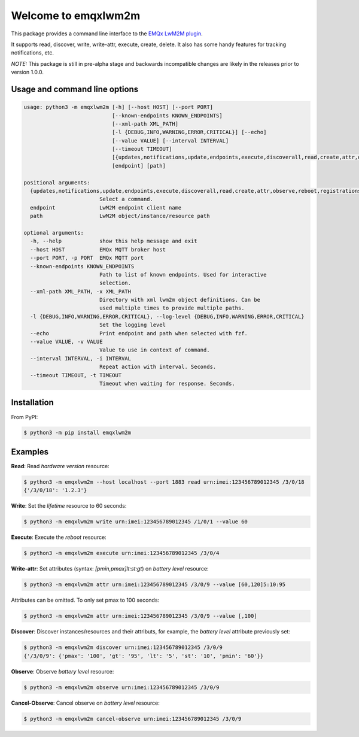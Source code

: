 Welcome to emqxlwm2m
====================

This package provides a command line interface to the `EMQx LwM2M
plugin`_.

It supports read, discover, write, write-attr, execute, create,
delete. It also has some handy features for tracking notifications,
etc.

*NOTE:* This package is still in pre-alpha stage and backwards
incompatible changes are likely in the releases prior to version
1.0.0.


Usage and command line options
^^^^^^^^^^^^^^^^^^^^^^^^^^^^^^

.. code-block::


   usage: python3 -m emqxlwm2m [-h] [--host HOST] [--port PORT]
                               [--known-endpoints KNOWN_ENDPOINTS]
                               [--xml-path XML_PATH]
                               [-l {DEBUG,INFO,WARNING,ERROR,CRITICAL}] [--echo]
                               [--value VALUE] [--interval INTERVAL]
                               [--timeout TIMEOUT]
                               [{updates,notifications,update,endpoints,execute,discoverall,read,create,attr,observe,reboot,registrations,discover,cancel-observe,write,delete}]
                               [endpoint] [path]

   positional arguments:
     {updates,notifications,update,endpoints,execute,discoverall,read,create,attr,observe,reboot,registrations,discover,cancel-observe,write,delete}
                           Select a command.
     endpoint              LwM2M endpoint client name
     path                  LwM2M object/instance/resource path

   optional arguments:
     -h, --help            show this help message and exit
     --host HOST           EMQx MQTT broker host
     --port PORT, -p PORT  EMQx MQTT port
     --known-endpoints KNOWN_ENDPOINTS
                           Path to list of known endpoints. Used for interactive
                           selection.
     --xml-path XML_PATH, -x XML_PATH
                           Directory with xml lwm2m object definitions. Can be
                           used multiple times to provide multiple paths.
     -l {DEBUG,INFO,WARNING,ERROR,CRITICAL}, --log-level {DEBUG,INFO,WARNING,ERROR,CRITICAL}
                           Set the logging level
     --echo                Print endpoint and path when selected with fzf.
     --value VALUE, -v VALUE
                           Value to use in context of command.
     --interval INTERVAL, -i INTERVAL
                           Repeat action with interval. Seconds.
     --timeout TIMEOUT, -t TIMEOUT
                           Timeout when waiting for response. Seconds.


Installation
^^^^^^^^^^^^
From PyPI:

.. code-block:: bash

    $ python3 -m pip install emqxlwm2m


Examples
^^^^^^^^

**Read**: Read *hardware version* resource:

.. code-block:: bash

    $ python3 -m emqxlwm2m --host localhost --port 1883 read urn:imei:123456789012345 /3/0/18
    {'/3/0/18': '1.2.3'}

**Write**: Set the *lifetime* resource to 60 seconds:

.. code-block:: bash

    $ python3 -m emqxlwm2m write urn:imei:123456789012345 /1/0/1 --value 60

**Execute**: Execute the *reboot* resource:

.. code-block:: bash

    $ python3 -m emqxlwm2m execute urn:imei:123456789012345 /3/0/4

**Write-attr**: Set attributes (syntax: `[pmin,pmax]lt:st:gt`) on *battery level* resource:

.. code-block:: bash

    $ python3 -m emqxlwm2m attr urn:imei:123456789012345 /3/0/9 --value [60,120]5:10:95

Attributes can be omitted. To only set pmax to 100 seconds:

.. code-block:: bash

    $ python3 -m emqxlwm2m attr urn:imei:123456789012345 /3/0/9 --value [,100]

**Discover**: Discover instances/resources and their attributs, for
example, the *battery level* attribute previously set:

.. code-block:: bash

    $ python3 -m emqxlwm2m discover urn:imei:123456789012345 /3/0/9
    {'/3/0/9': {'pmax': '100', 'gt': '95', 'lt': '5', 'st': '10', 'pmin': '60'}}

**Observe**: Observe *battery level* resource:

.. code-block:: bash

    $ python3 -m emqxlwm2m observe urn:imei:123456789012345 /3/0/9

**Cancel-Observe**: Cancel observe on *battery level* resource:

.. code-block:: bash

    $ python3 -m emqxlwm2m cancel-observe urn:imei:123456789012345 /3/0/9


.. _EMQx LwM2M plugin: https://github.com/emqx/emqx-lwm2m
